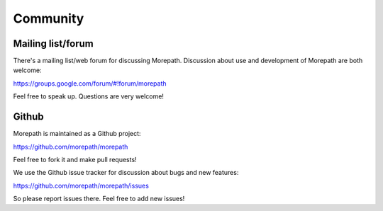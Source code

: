Community
=========

Mailing list/forum
------------------

There's a mailing list/web forum for discussing Morepath. Discussion
about use and development of Morepath are both welcome:

https://groups.google.com/forum/#!forum/morepath

Feel free to speak up. Questions are very welcome!

Github
------

Morepath is maintained as a Github project:

https://github.com/morepath/morepath

Feel free to fork it and make pull requests!

We use the Github issue tracker for discussion about bugs and new
features:

https://github.com/morepath/morepath/issues

So please report issues there. Feel free to add new issues!
